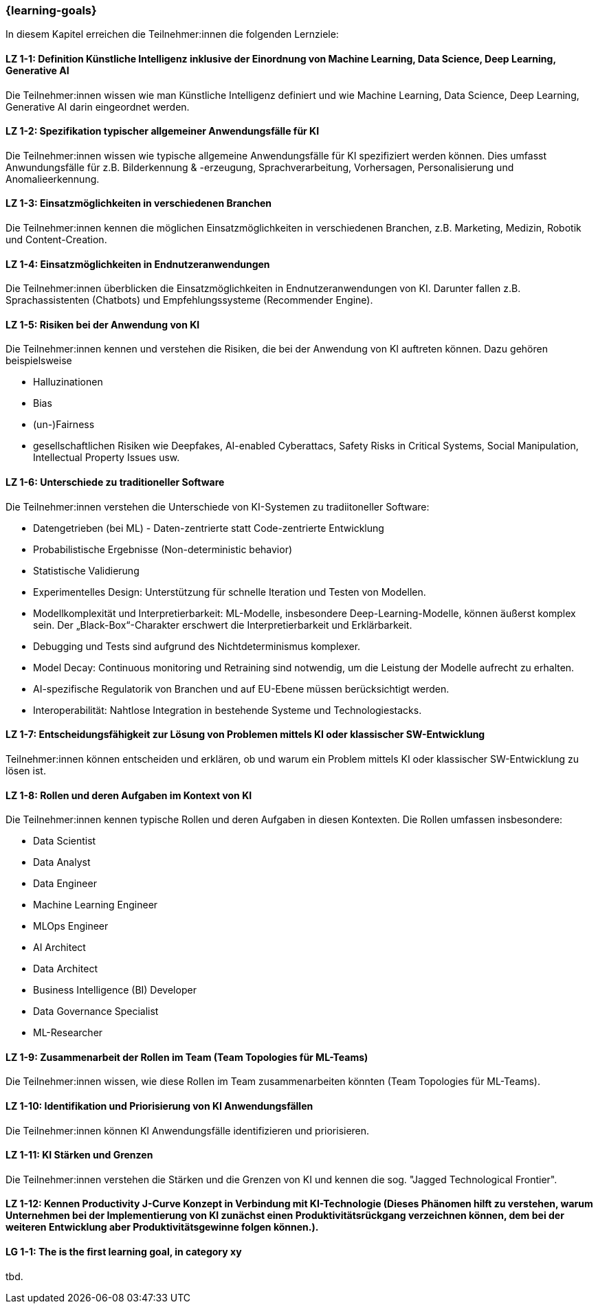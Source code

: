 === {learning-goals}

// tag::DE[]
In diesem Kapitel erreichen die Teilnehmer:innen die folgenden Lernziele:

[[LZ-1-1]]
==== LZ 1-1: Definition Künstliche Intelligenz inklusive der Einordnung von Machine Learning, Data Science, Deep Learning, Generative AI

Die Teilnehmer:innen wissen wie man Künstliche Intelligenz definiert und wie Machine Learning, Data Science, Deep Learning, Generative AI darin eingeordnet werden.

[[LZ-1-2]]
==== LZ 1-2: Spezifikation typischer allgemeiner Anwendungsfälle für KI

Die Teilnehmer:innen wissen wie typische allgemeine Anwendungsfälle für KI spezifiziert werden können. Dies umfasst Anwundungsfälle für  z.B. Bilderkennung & -erzeugung, Sprachverarbeitung, Vorhersagen, Personalisierung und Anomalieerkennung.

[[LZ-1-3]]
==== LZ 1-3: Einsatzmöglichkeiten in verschiedenen Branchen

Die Teilnehmer:innen kennen die möglichen Einsatzmöglichkeiten in verschiedenen Branchen, z.B. Marketing, Medizin, Robotik und Content-Creation.

[[LZ-1-4]]
==== LZ 1-4: Einsatzmöglichkeiten in Endnutzeranwendungen

Die Teilnehmer:innen überblicken die Einsatzmöglichkeiten in Endnutzeranwendungen von KI. Darunter fallen z.B. Sprachassistenten (Chatbots) und Empfehlungssysteme (Recommender Engine).

[[LZ-1-5]]
==== LZ 1-5: Risiken bei der Anwendung von KI

Die Teilnehmer:innen kennen und verstehen die Risiken, die bei der Anwendung von KI auftreten können. Dazu gehören beispielsweise

* Halluzinationen
* Bias
* (un-)Fairness 
* gesellschaftlichen Risiken wie Deepfakes, AI-enabled Cyberattacs, Safety Risks in Critical Systems, Social Manipulation, Intellectual Property Issues usw. 


[[LZ-1-6]]
==== LZ 1-6: Unterschiede zu traditioneller Software

Die Teilnehmer:innen verstehen die Unterschiede von KI-Systemen zu tradiitoneller Software:

* Datengetrieben (bei ML) - Daten-zentrierte statt Code-zentrierte Entwicklung
* Probabilistische Ergebnisse (Non-deterministic behavior)
* Statistische Validierung
* Experimentelles Design: Unterstützung für schnelle Iteration und Testen von Modellen.
* Modellkomplexität und Interpretierbarkeit: ML-Modelle, insbesondere Deep-Learning-Modelle, können äußerst komplex sein. Der „Black-Box“-Charakter erschwert die Interpretierbarkeit und Erklärbarkeit.
* Debugging und Tests sind aufgrund des Nichtdeterminismus komplexer.
* Model Decay: Continuous monitoring und Retraining sind notwendig, um die Leistung der Modelle aufrecht zu erhalten.
* AI-spezifische Regulatorik von Branchen und auf EU-Ebene müssen berücksichtigt werden.
* Interoperabilität: Nahtlose Integration in bestehende Systeme und Technologiestacks.

[[LZ-1-7]]
==== LZ 1-7: Entscheidungsfähigkeit zur Lösung von Problemen mittels KI oder klassischer SW-Entwicklung

Teilnehmer:innen können entscheiden und erklären, ob und warum ein Problem mittels KI oder klassischer SW-Entwicklung zu lösen ist.

[[LZ-1-8]]
==== LZ 1-8: Rollen und deren Aufgaben im Kontext von KI

Die Teilnehmer:innen kennen typische Rollen und deren Aufgaben in diesen Kontexten. Die Rollen umfassen insbesondere:

* Data Scientist
* Data Analyst
* Data Engineer
* Machine Learning Engineer
* MLOps Engineer
* AI Architect
* Data Architect
* Business Intelligence (BI) Developer
* Data Governance Specialist
* ML-Researcher

[[LZ-1-9]]
==== LZ 1-9: Zusammenarbeit der Rollen im Team (Team Topologies für ML-Teams)

Die Teilnehmer:innen wissen, wie diese Rollen im Team zusammenarbeiten könnten (Team Topologies für ML-Teams).

[[LZ-1-10]]
==== LZ 1-10: Identifikation und Priorisierung von KI Anwendungsfällen

Die Teilnehmer:innen können KI Anwendungsfälle identifizieren und priorisieren.

[[LZ-1-11]]
==== LZ 1-11: KI Stärken und Grenzen

Die Teilnehmer:innen verstehen die Stärken und die Grenzen von KI und kennen die sog. "Jagged Technological Frontier".

[[LZ-1-12]]
==== LZ 1-12: Kennen Productivity J-Curve Konzept in Verbindung mit KI-Technologie (Dieses Phänomen hilft zu verstehen, warum Unternehmen bei der Implementierung von KI zunächst einen Produktivitätsrückgang verzeichnen können, dem bei der weiteren Entwicklung aber Produktivitätsgewinne folgen können.).

// end::DE[]

// tag::EN[]
[[LG-1-1]]
==== LG 1-1: The is the first learning goal, in category xy
tbd.
// end::EN[]
